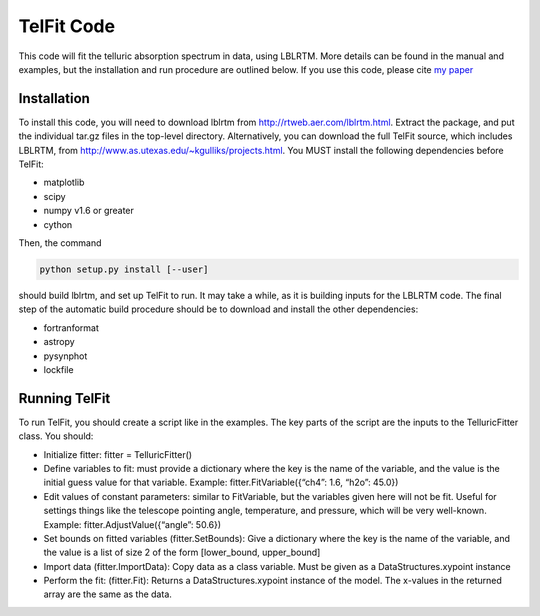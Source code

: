 TelFit Code
===========

This code will fit the telluric absorption spectrum in data, using
LBLRTM. More details can be found in the manual and examples, but the
installation and run procedure are outlined below. If you use this code,
please cite `my paper`_

Installation
------------

To install this code, you will need to download lblrtm from
http://rtweb.aer.com/lblrtm.html. Extract the package, and put the
individual tar.gz files in the top-level directory. Alternatively, you
can download the full TelFit source, which includes LBLRTM, from
http://www.as.utexas.edu/~kgulliks/projects.html. You MUST install the
following dependencies before TelFit:

-  matplotlib
-  scipy
-  numpy v1.6 or greater
-  cython

Then, the command

.. code:: bash

    python setup.py install [--user]

should build lblrtm, and set up TelFit to run. It may take a while, as
it is building inputs for the LBLRTM code. The final step of the
automatic build procedure should be to download and install the other
dependencies:

-  fortranformat
-  astropy
-  pysynphot
-  lockfile

Running TelFit
--------------

To run TelFit, you should create a script like in the examples. The key
parts of the script are the inputs to the TelluricFitter class. You
should:

-  Initialize fitter: fitter = TelluricFitter()
-  Define variables to fit: must provide a dictionary where the key is
   the name of the variable, and the value is the initial guess value
   for that variable. Example: fitter.FitVariable({“ch4”: 1.6, “h2o”:
   45.0})
-  Edit values of constant parameters: similar to FitVariable, but the
   variables given here will not be fit. Useful for settings things like
   the telescope pointing angle, temperature, and pressure, which will
   be very well-known. Example: fitter.AdjustValue({“angle”: 50.6})
-  Set bounds on fitted variables (fitter.SetBounds): Give a dictionary
   where the key is the name of the variable, and the value is a list of
   size 2 of the form [lower\_bound, upper\_bound]
-  Import data (fitter.ImportData): Copy data as a class variable. Must
   be given as a DataStructures.xypoint instance
-  Perform the fit: (fitter.Fit): Returns a DataStructures.xypoint
   instance of the model. The x-values in the returned array are the
   same as the data.

.. _my paper: http://adsabs.harvard.edu/abs/2014AJ....148...53G
